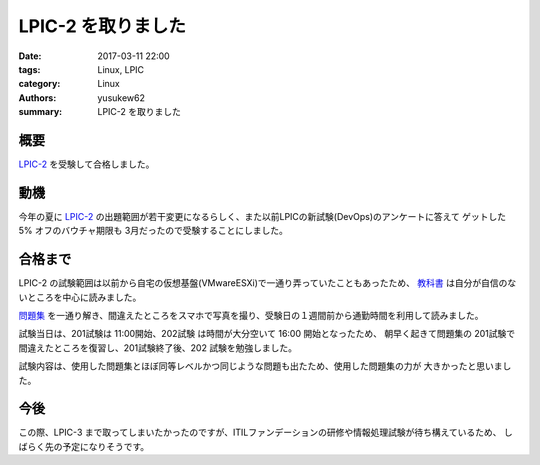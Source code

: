 LPIC-2 を取りました
###################

:date: 2017-03-11 22:00
:tags: Linux, LPIC
:category: Linux
:authors: yusukew62
:summary: LPIC-2 を取りました

概要
----

`LPIC-2`_ を受験して合格しました。

.. _LPIC-2: http://www.lpi.or.jp/examination/level2.shtml

動機
----

今年の夏に `LPIC-2`_ の出題範囲が若干変更になるらしく、また以前LPICの新試験(DevOps)のアンケートに答えて
ゲットした 5% オフのバウチャ期限も 3月だったので受験することにしました。

.. _LPIC-2: http://www.lpi.or.jp/examination/level2.shtml

合格まで
--------

LPIC-2 の試験範囲は以前から自宅の仮想基盤(VMwareESXi)で一通り弄っていたこともあったため、
`教科書`_ は自分が自信のないところを中心に読みました。

`問題集`_ を一通り解き、間違えたところをスマホで写真を撮り、受験日の１週間前から通勤時間を利用して読みました。

試験当日は、201試験は 11:00開始、202試験 は時間が大分空いて 16:00 開始となったため、
朝早く起きて問題集の 201試験で間違えたところを復習し、201試験終了後、202 試験を勉強しました。

試験内容は、使用した問題集とほぼ同等レベルかつ同じような問題も出たため、使用した問題集の力が
大きかったと思いました。

.. _教科書: https://www.amazon.co.jp/Linux%E6%95%99%E7%A7%91%E6%9B%B8-LPIC%E3%83%AC%E3%83%99%E3%83%AB2-Version4-0%E5%AF%BE%E5%BF%9C-EXAMPRESS-%E4%B8%AD%E5%B3%B6/dp/4798137510/ref=pd_bxgy_14_img_2?_encoding=UTF8&psc=1&refRID=0R77GEANQ9GTKZKHE4PT

.. _問題集: https://www.amazon.co.jp/Linux%E6%95%99%E7%A7%91%E6%9B%B8-LPIC-%E3%83%AC%E3%83%99%E3%83%AB2-%E3%82%B9%E3%83%94%E3%83%BC%E3%83%89%E3%83%9E%E3%82%B9%E3%82%BF%E3%83%BC%E5%95%8F%E9%A1%8C%E9%9B%86-Version4-0%E5%AF%BE%E5%BF%9C/dp/4798141011/ref=sr_1_4?s=books&ie=UTF8&qid=1489589660&sr=1-4&keywords=lpic+%E3%83%AC%E3%83%99%E3%83%AB1+%E5%95%8F%E9%A1%8C%E9%9B%86

今後
----

この際、LPIC-3 まで取ってしまいたかったのですが、ITILファンデーションの研修や情報処理試験が待ち構えているため、
しばらく先の予定になりそうです。


